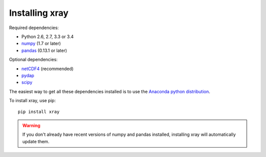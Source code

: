 Installing xray
===============

Required dependencies:

- Python 2.6, 2.7, 3.3 or 3.4
- `numpy <http://www.numpy.org/>`__ (1.7 or later)
- `pandas <http://pandas.pydata.org/>`__ (0.13.1 or later)

Optional dependencies:

- `netCDF4 <https://github.com/Unidata/netcdf4-python>`__ (recommended)
- `pydap <http://www.pydap.org/>`__
- `scipy <http://scipy.org/>`__

The easiest way to get all these dependencies installed is to use the
`Anaconda python distribution <https://store.continuum.io/cshop/anaconda/>`__.

To install xray, use pip:

::

    pip install xray

.. warning::

    If you don't already have recent versions of numpy and pandas installed,
    installing xray will automatically update them.
